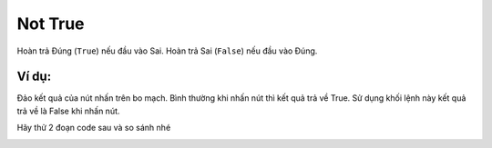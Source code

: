 Not True
==========

Hoàn trả Đúng (``True``) nếu đầu vào Sai. Hoàn trả Sai (``False``) nếu đầu vào Đúng.

.. image:: images/logic-5.png
    :scale: 100 %
    :align: center

Ví dụ:
----------------------

Đảo kết quả của nút nhấn trên bo mạch. Bình thường khi nhấn nút thì kết quả trả về True. Sử dụng khối lệnh này kết quả trả về là False khi nhấn nút.

Hãy thử 2 đoạn code sau và so sánh nhé

.. image:: images/logic-vd-5.png
    :width: 500
    :align: center
